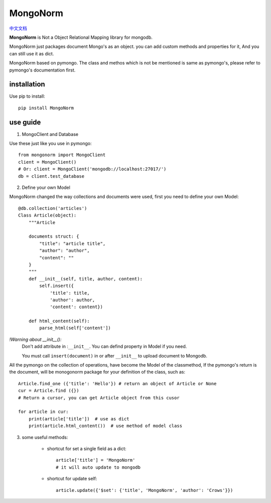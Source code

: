 MongoNorm
=========

`中文文档 <README_cn.rst>`_

**MongoNorm** is Not a Object Relational Mapping library for mongodb.


MongoNorm just packages document Mongo's as an object. you can add custom
methods and properties for it, And you can still use it as dict.

MongoNorm based on pymongo. The class and methos which is not be mentioned
is same as pymongo's, please refer to pymongo's documentation first.

installation
------------
Use pip to install::
    
    pip install MongoNorm

use guide
---------

1. MongoClient and Database

Use these just like you use in pymongo::

    from mongonorm import MongoClient
    client = MongoClient()
    # Or: client = MongoClient('mongodb://localhost:27017/')
    db = client.test_database

2. Define your own Model

MongoNorm changed the way collections and documents were used,
first you need to define your own Model::

    @db.collection('articles')
    Class Article(object):
        """Article
        
        documents struct: {
            "title": "article title",
            "author": "author",
            "content": ""
        }
        """
        def __init__(self, title, author, content):
            self.insert({
                'title': title,
                'author': author,
                'content': content})
        
        def html_content(self):
            parse_html(self['content'])

*!Warning about __init__():*
    Don't add attribute in :``__init__``. You can defind property in Model if
    you need.

    You must call ``insert(document)`` in or after ``__init__`` to upload
    document to Mongodb.


All the pymongo on the collection of operations,
have become the Model of the classmethod,
If the pymongo's return is the document, will be monogonorm package
for your definition of the class, such as::
    
    Article.find_one ({'title': 'Hello'}) # return an object of Article or None
    cur = Article.find ({})
    # Return a cursor, you can get Article object from this cusor

    for article in cur:
        print(article['title'])  # use as dict
        print(article.html_content())  # use method of model class

3. some useful methods:

    * shortcut for set a single field as a dict::

        article['title'] = 'MongoNorm'
        # it will auto update to mongodb

    * shortcut for update self::

        article.update({'$set': {'title', 'MongoNorm', 'author': 'Crows'}})
